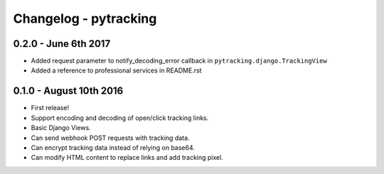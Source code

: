 Changelog - pytracking
======================

0.2.0 - June 6th 2017
---------------------

- Added request parameter to notify_decoding_error callback in
  ``pytracking.django.TrackingView``
- Added a reference to professional services in README.rst


0.1.0 - August 10th 2016
------------------------

- First release!
- Support encoding and decoding of open/click tracking links.
- Basic Django Views.
- Can send webhook POST requests with tracking data.
- Can encrypt tracking data instead of relying on base64.
- Can modify HTML content to replace links and add tracking pixel.
